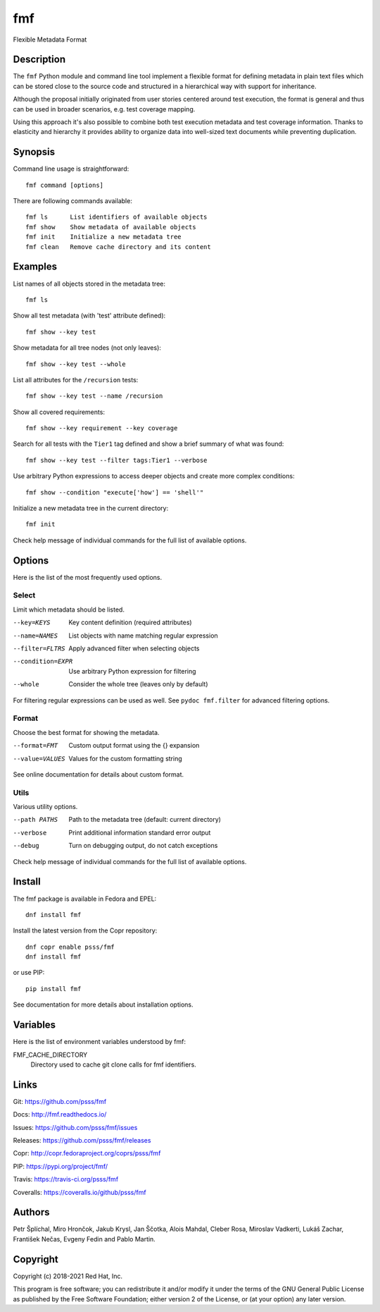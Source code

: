 
======================
    fmf
======================

Flexible Metadata Format


Description
~~~~~~~~~~~~~~~~~~~~~~~~~~~~~~~~~~~~~~~~~~~~~~~~~~~~~~~~~~~~~~~~~~

The ``fmf`` Python module and command line tool implement a
flexible format for defining metadata in plain text files which
can be stored close to the source code and structured in a
hierarchical way with support for inheritance.

Although the proposal initially originated from user stories
centered around test execution, the format is general and thus
can be used in broader scenarios, e.g. test coverage mapping.

Using this approach it's also possible to combine both test
execution metadata and test coverage information. Thanks to
elasticity and hierarchy it provides ability to organize data
into well-sized text documents while preventing duplication.


Synopsis
~~~~~~~~~~~~~~~~~~~~~~~~~~~~~~~~~~~~~~~~~~~~~~~~~~~~~~~~~~~~~~~~~~

Command line usage is straightforward::

    fmf command [options]

There are following commands available::

    fmf ls      List identifiers of available objects
    fmf show    Show metadata of available objects
    fmf init    Initialize a new metadata tree
    fmf clean   Remove cache directory and its content


Examples
~~~~~~~~~~~~~~~~~~~~~~~~~~~~~~~~~~~~~~~~~~~~~~~~~~~~~~~~~~~~~~~~~~

List names of all objects stored in the metadata tree::

    fmf ls

Show all test metadata (with 'test' attribute defined)::

    fmf show --key test

Show metadata for all tree nodes (not only leaves)::

    fmf show --key test --whole

List all attributes for the ``/recursion`` tests::

    fmf show --key test --name /recursion

Show all covered requirements::

    fmf show --key requirement --key coverage

Search for all tests with the ``Tier1`` tag defined and show a
brief summary of what was found::

    fmf show --key test --filter tags:Tier1 --verbose

Use arbitrary Python expressions to access deeper objects and
create more complex conditions::

    fmf show --condition "execute['how'] == 'shell'"

Initialize a new metadata tree in the current directory::

    fmf init

Check help message of individual commands for the full list of
available options.


Options
~~~~~~~~~~~~~~~~~~~~~~~~~~~~~~~~~~~~~~~~~~~~~~~~~~~~~~~~~~~~~~~~~~

Here is the list of the most frequently used options.

Select
------

Limit which metadata should be listed.

--key=KEYS
    Key content definition (required attributes)

--name=NAMES
    List objects with name matching regular expression

--filter=FLTRS
    Apply advanced filter when selecting objects

--condition=EXPR
    Use arbitrary Python expression for filtering

--whole
    Consider the whole tree (leaves only by default)

For filtering regular expressions can be used as well. See
``pydoc fmf.filter`` for advanced filtering options.

Format
------

Choose the best format for showing the metadata.

--format=FMT
    Custom output format using the {} expansion

--value=VALUES
    Values for the custom formatting string

See online documentation for details about custom format.

Utils
-----

Various utility options.

--path PATHS
    Path to the metadata tree (default: current directory)

--verbose
    Print additional information standard error output

--debug
    Turn on debugging output, do not catch exceptions

Check help message of individual commands for the full list of
available options.


Install
~~~~~~~~~~~~~~~~~~~~~~~~~~~~~~~~~~~~~~~~~~~~~~~~~~~~~~~~~~~~~~~~~~

The fmf package is available in Fedora and EPEL::

    dnf install fmf

Install the latest version from the Copr repository::

    dnf copr enable psss/fmf
    dnf install fmf

or use PIP::

    pip install fmf

See documentation for more details about installation options.


Variables
~~~~~~~~~~~~~~~~~~~~~~~~~~~~~~~~~~~~~~~~~~~~~~~~~~~~~~~~~~~~~~~~~~

Here is the list of environment variables understood by fmf:

FMF_CACHE_DIRECTORY
    Directory used to cache git clone calls for fmf identifiers.


Links
~~~~~~~~~~~~~~~~~~~~~~~~~~~~~~~~~~~~~~~~~~~~~~~~~~~~~~~~~~~~~~~~~~

Git:
https://github.com/psss/fmf

Docs:
http://fmf.readthedocs.io/

Issues:
https://github.com/psss/fmf/issues

Releases:
https://github.com/psss/fmf/releases

Copr:
http://copr.fedoraproject.org/coprs/psss/fmf

PIP:
https://pypi.org/project/fmf/

Travis:
https://travis-ci.org/psss/fmf

Coveralls:
https://coveralls.io/github/psss/fmf


Authors
~~~~~~~~~~~~~~~~~~~~~~~~~~~~~~~~~~~~~~~~~~~~~~~~~~~~~~~~~~~~~~~~~~

Petr Šplíchal, Miro Hrončok, Jakub Krysl, Jan Ščotka, Alois
Mahdal, Cleber Rosa, Miroslav Vadkerti, Lukáš Zachar, František
Nečas, Evgeny Fedin and Pablo Martin.


Copyright
~~~~~~~~~~~~~~~~~~~~~~~~~~~~~~~~~~~~~~~~~~~~~~~~~~~~~~~~~~~~~~~~~~

Copyright (c) 2018-2021 Red Hat, Inc.

This program is free software; you can redistribute it and/or
modify it under the terms of the GNU General Public License as
published by the Free Software Foundation; either version 2 of
the License, or (at your option) any later version.
